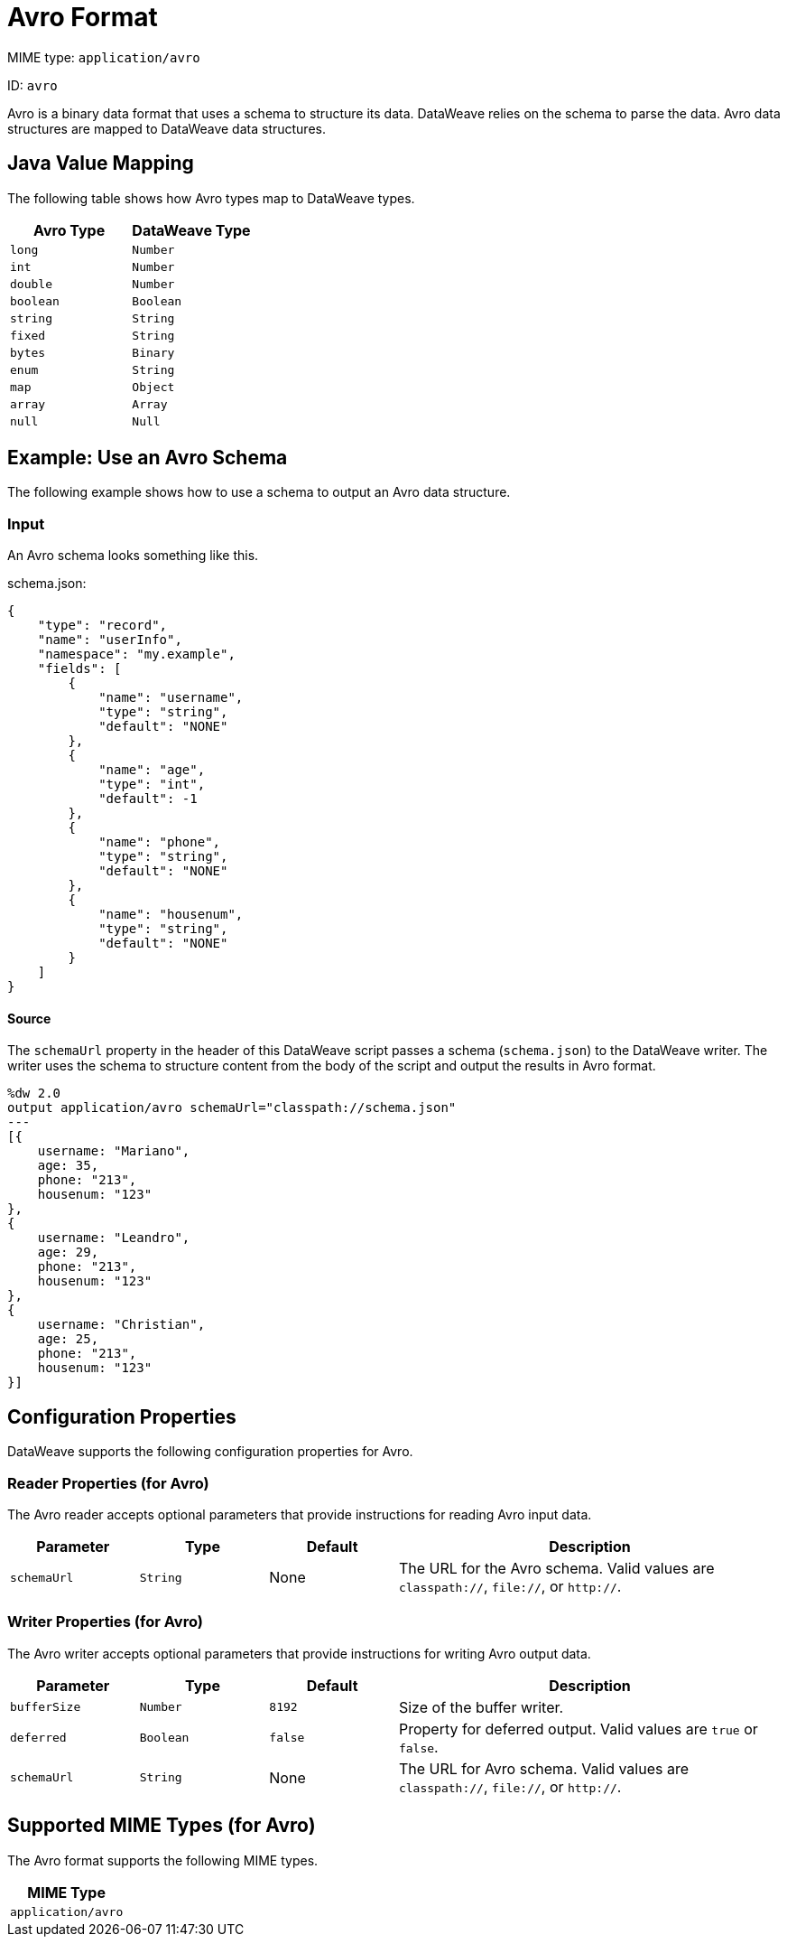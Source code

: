 = Avro Format

MIME type: `application/avro`

ID: `avro`

Avro is a binary data format that uses a schema to structure its data. DataWeave relies on the schema to parse the data. Avro data structures are mapped to DataWeave data structures.

[[mapping]]
== Java Value Mapping

The following table shows how Avro types map to DataWeave types.

[cols="2,2",options="header"]
|===
| Avro Type | DataWeave Type
| `long`| `Number`
| `int`| `Number`
| `double`| `Number`
| `boolean`| `Boolean`
| `string`| `String`
| `fixed`| `String`
| `bytes`| `Binary`
| `enum`| `String`
| `map`|  `Object`
| `array`| `Array`
| `null`| `Null`
|===

[[examples]]
== Example: Use an Avro Schema

The following example shows how to use a schema to output an Avro data structure.

=== Input

An Avro schema looks something like this.

.schema.json:
[source,json,linenums]
----
{
    "type": "record",
    "name": "userInfo",
    "namespace": "my.example",
    "fields": [
        {
            "name": "username",
            "type": "string",
            "default": "NONE"
        },
        {
            "name": "age",
            "type": "int",
            "default": -1
        },
        {
            "name": "phone",
            "type": "string",
            "default": "NONE"
        },
        {
            "name": "housenum",
            "type": "string",
            "default": "NONE"
        }
    ]
}
----

==== Source

The `schemaUrl` property in the header of this DataWeave script passes a schema (`schema.json`) to the DataWeave writer. The writer uses the schema to structure content from the body of the script and output the results in Avro format.

[source,weave,linenums]
----
%dw 2.0
output application/avro schemaUrl="classpath://schema.json"
---
[{
    username: "Mariano",
    age: 35,
    phone: "213",
    housenum: "123"
},
{
    username: "Leandro",
    age: 29,
    phone: "213",
    housenum: "123"
},
{
    username: "Christian",
    age: 25,
    phone: "213",
    housenum: "123"
}]
----

[[properties]]
== Configuration Properties

DataWeave supports the following configuration properties for Avro.

=== Reader Properties (for Avro)

The Avro reader accepts optional parameters that provide instructions for reading Avro input data.

[cols="1,1,1,3a", options="header"]
|===
| Parameter | Type | Default | Description
| `schemaUrl` | `String` | None | The URL for the Avro schema. Valid values are `classpath://`, `file://`, or `http://`.
|===

=== Writer Properties (for Avro)

The Avro writer accepts optional parameters that provide instructions for writing Avro output data.

[cols="1,1,1,3a", options="header"]
|===
| Parameter | Type | Default | Description
| `bufferSize` | `Number` | `8192` | Size of the buffer writer.
| `deferred` | `Boolean` | `false` | Property for deferred output.
  Valid values are `true` or `false`.
| `schemaUrl` | `String` | None | The URL for Avro schema. Valid values are `classpath://`, `file://`, or `http://`.
|===

[[mime_types]]
== Supported MIME Types (for Avro)

The Avro format supports the following MIME types.

[cols="1", options="header"]
|===
| MIME Type
|`application/avro`
|===
